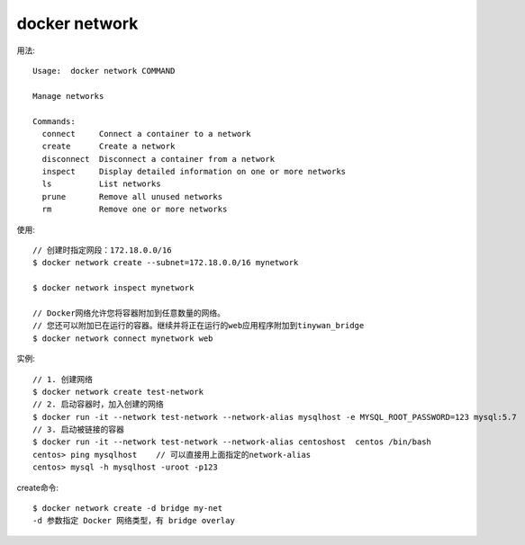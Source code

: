 docker network
##############

用法::

    Usage:  docker network COMMAND

    Manage networks

    Commands:
      connect     Connect a container to a network
      create      Create a network
      disconnect  Disconnect a container from a network
      inspect     Display detailed information on one or more networks
      ls          List networks
      prune       Remove all unused networks
      rm          Remove one or more networks

使用::

    // 创建时指定网段：172.18.0.0/16
    $ docker network create --subnet=172.18.0.0/16 mynetwork

    $ docker network inspect mynetwork

    // Docker网络允许您将容器附加到任意数量的网络。
    // 您还可以附加已在运行的容器。继续并将正在运行的web应用程序附加到tinywan_bridge
    $ docker network connect mynetwork web



实例::

    // 1. 创建网络
    $ docker network create test-network
    // 2. 启动容器时，加入创建的网络
    $ docker run -it --network test-network --network-alias mysqlhost -e MYSQL_ROOT_PASSWORD=123 mysql:5.7
    // 3. 启动被链接的容器
    $ docker run -it --network test-network --network-alias centoshost  centos /bin/bash
    centos> ping mysqlhost    // 可以直接用上面指定的network-alias
    centos> mysql -h mysqlhost -uroot -p123

create命令::

    $ docker network create -d bridge my-net
    -d 参数指定 Docker 网络类型，有 bridge overlay






